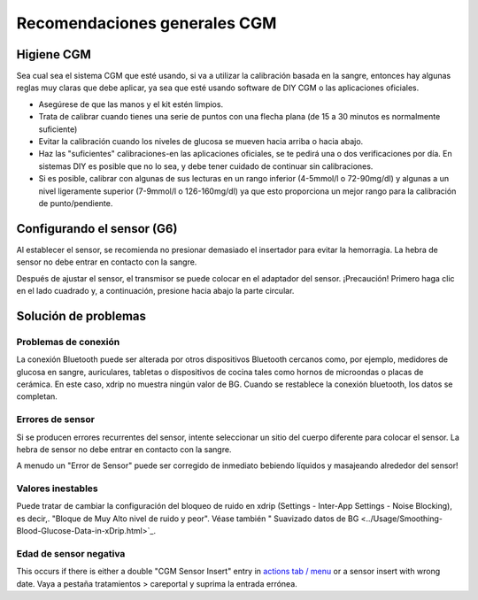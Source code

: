 Recomendaciones generales CGM
**************************************************

Higiene CGM
==================================================

Sea cual sea el sistema CGM que esté usando, si va a utilizar la calibración basada en la sangre, entonces hay algunas reglas muy claras que debe aplicar, ya sea que esté usando software de DIY CGM o las aplicaciones oficiales. 

* Asegúrese de que las manos y el kit estén limpios.
* Trata de calibrar cuando tienes una serie de puntos con una flecha plana (de 15 a 30 minutos es normalmente suficiente)
* Evitar la calibración cuando los niveles de glucosa se mueven hacia arriba o hacia abajo. 
* Haz las "suficientes" calibraciones-en las aplicaciones oficiales, se te pedirá una o dos verificaciones por día. En sistemas DIY es posible que no lo sea, y debe tener cuidado de continuar sin calibraciones.
* Si es posible, calibrar con algunas de sus lecturas en un rango inferior (4-5mmol/l o 72-90mg/dl) y algunas a un nivel ligeramente superior (7-9mmol/l o 126-160mg/dl) ya que esto proporciona un mejor rango para la calibración de punto/pendiente.

Configurando el sensor (G6)
==================================================

Al establecer el sensor, se recomienda no presionar demasiado el insertador para evitar la hemorragia. La hebra de sensor no debe entrar en contacto con la sangre.

Después de ajustar el sensor, el transmisor se puede colocar en el adaptador del sensor. ¡Precaución! Primero haga clic en el lado cuadrado y, a continuación, presione hacia abajo la parte circular.

Solución de problemas 
==================================================

Problemas de conexión
--------------------------------------------------

La conexión Bluetooth puede ser alterada por otros dispositivos Bluetooth cercanos como, por ejemplo, medidores de glucosa en sangre, auriculares, tabletas o dispositivos de cocina tales como hornos de microondas o placas de cerámica. En este caso, xdrip no muestra ningún valor de BG. Cuando se restablece la conexión bluetooth, los datos se completan.

Errores de sensor
--------------------------------------------------
Si se producen errores recurrentes del sensor, intente seleccionar un sitio del cuerpo diferente para colocar el sensor. La hebra de sensor no debe entrar en contacto con la sangre. 

A menudo un "Error de Sensor" puede ser corregido de inmediato bebiendo líquidos y masajeando alrededor del sensor!

Valores inestables
--------------------------------------------------
Puede tratar de cambiar la configuración del bloqueo de ruido en xdrip (Settings - Inter-App Settings - Noise Blocking), es decir,. "Bloque de Muy Alto nivel de ruido y peor".  Véase también " Suavizado datos de BG <../Usage/Smoothing-Blood-Glucose-Data-in-xDrip.html>`_.

Edad de sensor negativa
--------------------------------------------------
.. imagen:: ../images/Troubleshooting_SensorAge.png
  :alt: Edad de sensor negativa

This occurs if there is either a double "CGM Sensor Insert" entry in `actions tab / menu <../Configuration/Config-Builder.html#actions>`_ or a sensor insert with wrong date. Vaya a pestaña tratamientos > careportal y suprima la entrada errónea.
